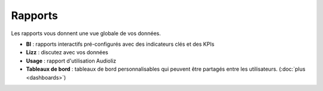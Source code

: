 Rapports
========

Les rapports vous donnent une vue globale de vos données.

- **BI** : rapports interactifs pré-configurés avec des indicateurs clés et des KPIs
- **Lizz** : discutez avec vos données
- **Usage** : rapport d'utilisation Audioliz
- **Tableaux de bord** : tableaux de bord personnalisables qui peuvent être partagés entre les utilisateurs. (:doc:`plus <dashboards>`)